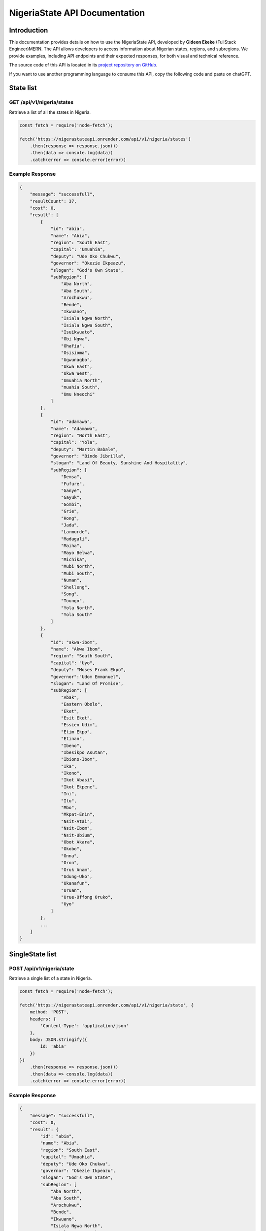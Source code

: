 
.. _index:

========================================
NigeriaState API Documentation
========================================

.. meta::
    :description: This is the official documentation for the Nigeria API developed by **Gideon Ekeke** (FullStack Engineer)MERN.
    :keywords: Nigeria API, states API, regions API, Nigerian geography, Nigeria geopolitical zones

.. _dsg-introduction:

Introduction
============

This documentation provides details on how to use the NigeriaState API, developed by **Gideon Ekeke** (FullStack Engineer)MERN.
The API allows developers to access information about Nigerian states, regions, and subregions.
We provide examples, including API endpoints and their expected responses, for both visual and technical reference.

The source code of this API is located in its `project repository on GitHub <https://github.com/gideonekekeke/NigeriaApiDocs>`_.


If you want to use another programming language to consume this API, copy the following code and paste on chatGPT.

State list
==========

GET /api/v1/nigeria/states
---------------------------

Retrieve a list of all the states in Nigeria.

.. code-block:: javascript

    const fetch = require('node-fetch');

    fetch('https://nigerastateapi.onrender.com/api/v1/nigeria/states')
        .then(response => response.json())
        .then(data => console.log(data))
        .catch(error => console.error(error))

Example Response
----------------

.. code-block:: json

    {
        "message": "successfull",
        "resultCount": 37,
        "cost": 0,
        "result": [
            {
                "id": "abia",
                "name": "Abia",
                "region": "South East",
                "capital": "Umuahia",
                "deputy": "Ude Oko Chukwu",
                "governor": "Okezie Ikpeazu",
                "slogan": "God's Own State",
                "subRegion": [
                    "Aba North",
                    "Aba South",
                    "Arochukwu",
                    "Bende",
                    "Ikwuano",
                    "Isiala Ngwa North",
                    "Isiala Ngwa South",
                    "Isuikwuato",
                    "Obi Ngwa",
                    "Ohafia",
                    "Osisioma",
                    "Ugwunagbo",
                    "Ukwa East",
                    "Ukwa West",
                    "Umuahia North",
                    "muahia South",
                    "Umu Nneochi"
                ]
            },
            {
                "id": "adamawa",
                "name": "Adamawa",
                "region": "North East",
                "capital": "Yola",
                "deputy": "Martin Babale",
                "governor": "Bindo Jibrilla",
                "slogan": "Land Of Beauty, Sunshine And Hospitality",
                "subRegion": [
                    "Demsa",
                    "Fufure",
                    "Ganye",
                    "Gayuk",
                    "Gombi",
                    "Grie",
                    "Hong",
                    "Jada",
                    "Larmurde",
                    "Madagali",
                    "Maiha",
                    "Mayo Belwa",
                    "Michika",
                    "Mubi North",
                    "Mubi South",
                    "Numan",
                    "Shelleng",
                    "Song",
                    "Toungo",
                    "Yola North",
                    "Yola South"
                ]
            },
            {
                "id": "akwa-ibom",
                "name": "Akwa Ibom",
                "region": "South South",
                "capital": "Uyo",
                "deputy": "Moses Frank Ekpo",
                "governor":"Udom Emmanuel",
                "slogan": "Land Of Promise",
                "subRegion": [
                    "Abak",
                    "Eastern Obolo",
                    "Eket",
                    "Esit Eket",
                    "Essien Udim",
                    "Etim Ekpo",
                    "Etinan",
                    "Ibeno",
                    "Ibesikpo Asutan",
                    "Ibiono-Ibom",
                    "Ika",
                    "Ikono",
                    "Ikot Abasi",
                    "Ikot Ekpene",
                    "Ini",
                    "Itu",
                    "Mbo",
                    "Mkpat-Enin",
                    "Nsit-Atai",
                    "Nsit-Ibom",
                    "Nsit-Ubium",
                    "Obot Akara",
                    "Okobo",
                    "Onna",
                    "Oron",
                    "Oruk Anam",
                    "Udung-Uko",
                    "Ukanafun",
                    "Uruan",
                    "Urue-Offong Oruko",
                    "Uyo"
                ]
            },
            ...
        ]
    }


SingleState list
================

POST /api/v1/nigeria/state
---------------------------

Retrieve a single list of a state in Nigeria.

.. code-block:: javascript

    const fetch = require('node-fetch');

    fetch('https://nigerastateapi.onrender.com/api/v1/nigeria/state', {
        method: 'POST',
        headers: {
            'Content-Type': 'application/json'
        },
        body: JSON.stringify({
            id: 'abia'
        })
    })
        .then(response => response.json())
        .then(data => console.log(data))
        .catch(error => console.error(error))

Example Response
----------------

.. code-block:: json

    {
        "message": "successfull",
        "cost": 0,
        "result": {
            "id": "abia",
            "name": "Abia",
            "region": "South East",
            "capital": "Umuahia",
            "deputy": "Ude Oko Chukwu",
            "governor": "Okezie Ikpeazu",
            "slogan": "God's Own State",
            "subRegion": [
                "Aba North",
                "Aba South",
                "Arochukwu",
                "Bende",
                "Ikwuano",
                "Isiala Ngwa North",
                "Isiala Ngwa South",
                "Isuikwuato",
                "Obi Ngwa",
                "Ohafia",
                "Osisioma",
                "Ugwunagbo",
                "Ukwa East",
                "Ukwa West",
                "Umuahia North",
                "muahia South",
                "Umu Nneochi"
            ]
        }
    }


Region list
============

POST /api/v1/nigeria/states/region
-----------------------------------

Retrieve a region of all states in Nigeria.

.. code-block:: javascript

    const fetch = require('node-fetch');

    fetch('https://nigerastateapi.onrender.com/api/v1/nigeria/states/region', {
        method: 'POST',
        headers: {
            'Content-Type': 'application/json'
        },
        body: JSON.stringify({
            region: "North Central"
        })
    })
        .then(response => response.json())
        .then(data => console.log(data))
        .catch(error => console.error(error))

Example Response
----------------

.. code-block:: json

    {
        "message": "successfull",
        "resultCount": 6,
        "cost": 0,
        "result": [
          {
            "id": "benue",
            "name": "Benue",
            "region": "North Central",
            "capital": "Makurdi",
            "deputy": "Benson Abounu",
            "governor": "Samuel Ortom",
            "slogan": "The Food Basket Of The Nation",
            "subRegion": [
                "Agatu",
                "Apa",
                "Ado",
                "Buruku",
                "Gboko",
                "Guma",
                "Gwer East",
                "Gwer West",
                "Katsina-Ala",
                "Konshisha",
                "Kwande",
                "Logo",
                "Makurdi",
                "Obi",
                "Ogbadibo",
                "Ohimini",
                "Oju",
                "Okpokwu",
                "Oturkpo",
                "Tarka",
                "Ukum",
                "Ushongo",
                "Vandeikya"
            ]
        },
        {
            "id": "kogi",
            "name": "Kogi",
            "region": "North Central",
            "capital": "Lokoja",
            "deputy": "Edward Onoja",
            "governor": "Yahaya Bello",
            "slogan": "The Confluence State",
            "subRegion": [
                "Adavi",
                "Ajaokuta",
                "Ankpa",
                "Bassa",
                "Dekina",
                "Ibaji",
                "Idah",
                "Igalamela Odolu",
                "Ijumu",
                "Kabba Bunu",
                "Kogi",
                "Lokoja",
                "Mopa Muro",
                "Ofu",
                "Ogori Magongo",
                "Okehi",
                "Okene",
                "Olamaboro",
                "Omala",
                "Yagba East",
                "Yagba West"
            ]
        },
        {
            "id": "kwara",
            "name": "Kwara",
            "region": "North Central",
            "capital": "Ilorin",
            "deputy": "Kayode Alabi",
            "governor": "Abdulrahman Abdulrazaq",
            "slogan": "The Place Of Harmony",
            "subRegion": [
                "Asa",
                "Baruten",
                "Edu",
                "Ekiti",
                "Ifelodun",
                "Ilorin East",
                "Ilorin South",
                "Ilorin West",
                "Irepodun",
                "Isin",
                "Kaiama",
                "Moro",
                "Offa",
                "Oke Ero",
                "Oyun",
                "Pategi"
            ]
        },
        {
            "id": "nasarawa",
            "name": "Nasarawa",
            "region": "North Central",
            "capital": "Lafia",
            "deputy": "Emmanuel Agbadu Akabe",
            "governor": "Abdullahi Sule",
            "slogan": "Nigeria's Home Of Solid Minerals",
            "subRegion": [
                "Akwanga",
                "Awe",
                "Doma",
                "Karu",
                "Keana",
                "Keffi",
                "Kokona",
                "Lafia",
                "Nasarawa",
                "Nasarawa Egon",
                "Obi",
                "Toto",
                "Wamba"
            ]
        },
        ---
        ]

           }
   
.. _dsg-installation:

Replace the code examples with the appropriate usage for your API and programming language.

For more details on the API endpoints and available methods, refer to the API documentation provided below.

